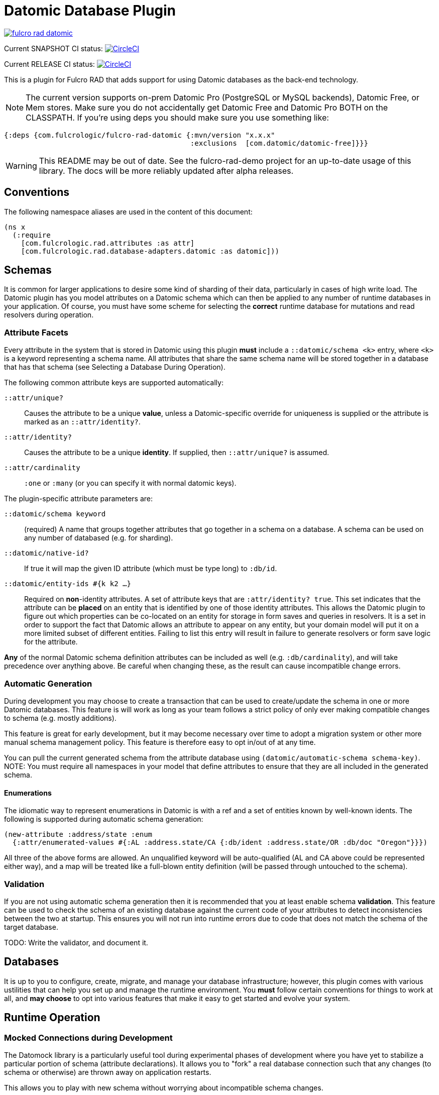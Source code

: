 = Datomic Database Plugin

image:https://img.shields.io/clojars/v/com.fulcrologic/fulcro-rad-datomic.svg[link=https://clojars.org/com.fulcrologic/fulcro-rad-datomic]

Current SNAPSHOT CI status:
image:https://circleci.com/gh/fulcrologic/fulcro-rad-datomic/tree/develop.svg?style=svg["CircleCI", link="https://circleci.com/gh/fulcrologic/fulcro-rad-datomic/tree/develop"]

Current RELEASE CI status:
image:https://circleci.com/gh/fulcrologic/fulcro-rad-datomic/tree/master.svg?style=svg["CircleCI", link="https://circleci.com/gh/fulcrologic/fulcro-rad-datomic/tree/master"]

This is a plugin for Fulcro RAD that adds support for using Datomic databases as the back-end technology.

NOTE: The current version supports on-prem Datomic Pro (PostgreSQL or MySQL backends), Datomic Free, or Mem stores. Make sure
you do not accidentally get Datomic Free and Datomic Pro BOTH on the CLASSPATH. If you're using deps you should make
sure you use something like:

[source, clojure]
-----
{:deps {com.fulcrologic/fulcro-rad-datomic {:mvn/version "x.x.x"
                                            :exclusions  [com.datomic/datomic-free]}}}
-----

WARNING: This README may be out of date. See the fulcro-rad-demo project for an up-to-date usage of this
library. The docs will be more reliably updated after alpha releases.

== Conventions

The following namespace aliases are used in the content of this document:

[source, clojure]
-----
(ns x
  (:require
    [com.fulcrologic.rad.attributes :as attr]
    [com.fulcrologic.rad.database-adapters.datomic :as datomic]))
-----

== Schemas

It is common for larger applications to desire some kind of sharding of their data, particularly
in cases of high write load.  The Datomic plugin has you model attributes on a Datomic schema
which can then be applied to any number of runtime databases in your application. Of course, you
must have some scheme for selecting the *correct* runtime database for mutations and read resolvers
during operation.

=== Attribute Facets

Every attribute in the system that is stored in Datomic using this plugin *must* include
a `::datomic/schema <k>` entry, where `<k>` is a keyword representing a schema name. All attributes
that share the same schema name will be stored together in a database that has that schema (see
Selecting a Database During Operation).

The following common attribute keys are supported automatically:

`::attr/unique?`:: Causes the attribute to be a unique *value*, unless a Datomic-specific
override for uniqueness is supplied or the attribute is marked as an `::attr/identity?`.
`::attr/identity?`:: Causes the attribute to be a unique *identity*. If supplied, then `::attr/unique?` is
assumed.
`::attr/cardinality`:: `:one` or `:many` (or you can specify it with normal datomic keys).

The plugin-specific attribute parameters are:

`::datomic/schema keyword`:: (required) A name that groups together attributes that go together in a schema
on a database. A schema can be used on any number of databased (e.g. for sharding).
`::datomic/native-id?`:: If true it will map the given ID attribute (which must be type long) to `:db/id`.
`::datomic/entity-ids #{k k2 ...}`:: Required on *non*-identity attributes.
A set of attribute keys that are `:attr/identity? true`. This
set indicates that the attribute can be *placed* on an entity that is identified by one of those identity attributes.
This allows the Datomic plugin to figure out which properties can be co-located on an entity for storage
in form saves and queries in resolvers. It is a set in order to support the fact that Datomic allows
an attribute to appear on any entity, but your domain model will put it on a more limited subset of
different entities. Failing to list this entry will result in failure to generate resolvers
or form save logic for the attribute.

*Any* of the normal Datomic schema definition attributes can be included as well (e.g. `:db/cardinality`), and
will take precedence over anything above. Be careful when changing these, as the result can cause
incompatible change errors.

=== Automatic Generation

During development you may choose to create a transaction that can be used to create/update
the schema in one or more Datomic databases. This feature is will work as long as your team
follows a strict policy of only ever making compatible changes to schema (e.g. mostly additions).

This feature is great for early development, but it may become necessary over time to
adopt a migration system or other more manual schema management policy. This feature
is therefore easy to opt in/out of at any time.

You can pull the current generated schema from the attribute database using
`(datomic/automatic-schema schema-key)`.  NOTE: You must require all namespaces in
your model that define attributes to ensure that they are all included in the generated
schema.

==== Enumerations

The idiomatic way to represent enumerations in Datomic is with a ref and a set of entities known by
well-known idents. The following is supported during automatic schema generation:

[source, clojure]
-----
(new-attribute :address/state :enum
  {:attr/enumerated-values #{:AL :address.state/CA {:db/ident :address.state/OR :db/doc "Oregon"}}})
-----

All three of the above forms are allowed. An unqualified keyword will be auto-qualified (AL and CA above
could be represented either way), and a map will be treated like a full-blown entity definition
(will be passed through untouched to the schema).

=== Validation

If you are not using automatic schema generation then it is recommended that you at least
enable schema *validation*.  This feature can be used to check the schema of an existing
database against the current code of your attributes to detect inconsistencies between
the two at startup. This ensures you will not run into runtime errors due to code that
does not match the schema of the target database.

TODO: Write the validator, and document it.

== Databases

It is up to you to configure, create, migrate, and manage your database infrastructure; however,
this plugin comes with various ustilities that can help you set up and manage the runtime
environment. You *must* follow certain conventions for things to work at all, and *may choose* to
opt into various features that make it easy to get started and evolve your system.

== Runtime Operation

=== Mocked Connections during Development

The Datomock library is a particularly useful tool during experimental phases of development where
you have yet to stabilize a particular portion of schema (attribute declarations). It allows you to
"fork" a real database connection such that any changes (to schema or otherwise) are thrown away on
application restarts.

This allows you to play with new schema without worrying about incompatible schema changes.

It is also quite useful for testing, since it can be used to pre-create (and cache) an in memory database
that can be used to exercise Datomic code against your schema without the complete overhead of
starting an external database with new schema.

=== Selecting a Database During Operation

When you set up your Pathom parser you can provide plugins that modify the environment that will
be passed by Pathom to all resolvers and mutations on the server.  The generated resolvers and mutations
for the Datomic plugin need to be able to decide *which* database should be used for a
particular schema in the context of the request. Atomic consistency on reads requires that such a database
be provided as a value, whereas mutations will need a connection.

The `env` must therefore be augmented to contain the following well-known things:

`::datomic/connections` - A map, keyed by schema, of the database connection that should be used
in the context of the current request.
`::datomic/databases` - A map, keyed by schema, of the most recent database value that
should be used in the context of the current request (for consistent reads across multiple resolvers).

TODO: Supply helper funtions that can help with this

== Testing

Custom mutations and resolvers are easiest to write if you have a simple way of
testing them against a database that looks like your real one.
This plugin supports some helpful testing tools that leverage Datomock to give you a
fast an consistent starting point for your tests.

=== Seeding Development Data

We recommend using UUID domain IDs for all entities (e.g. `:account/id`). This not only enables
much of the resolver logic, it also allows you to easily and consistently seed development
data for things like live coding and tests.

The `com.fulcrologic.rad.ids/new-uuid` function can be used to generate a new random UUID in CLJC, but
it can also be used to generate a constant (well-known) UUID for testing.

=== A Sample Test

The core function to use is `datomic/empty-db-connection`, which can work with
automatically-generated schema or a manual schema. It returns a Datomic connection
which has the supplied schema (and is memoized for fast startup on sequences of tests).

A typical test might look like the following:

[source, clojure]
-----
(deftest sample-test
  ;; the empty-db-connection can accept a schema txn if needed.
  (let [conn        (datomic/empty-db-connection :production)
        sample-data [{::acct/id   (new-uuid 1)
                      ::acct/name "Joe"}]]
    @(d/transact conn sample-data)

    (let [db (d/db conn)
          a  (d/pull db [::acct/name] [::acct/id (new-uuid 1)])]
      (is (= "Joe" (::acct/name a))))))
-----

NOTE: The connection is memoized based on the schema key (not any supplied migration data). You
can use `(datomic/reset-test-schema k)` to forget the current memoized version.

== Resolver Generation



== Contributing to This Library

We use git (with git flow) for source control. Please branch and make PRs against the `develop` branch.

There is an example application https://github.com/fulcrologic/fulcro-rad-demo[fulcrologic/fulcro-rad-demo] that can be
used when developing features.

You will need Datomic Pro with a PostgreSQL or MySQL backend or Datomic Free to run the example. Follow the instructions for setting that up, and then
edit the `defaults.edn` file in `src/example/config` and update the database parameters to match your system.

```
 :com.fulcrologic.rad.database-adapters.datomic/databases
    {:main {:datomic/schema           :production
            :datomic/driver           :postgresql ;; OR :mysql :free :mem
            :datomic/database         "example"
            :datomic/prevent-changes? true
            :postgresql/host          "localhost"
            :postgresql/port          5432
            :postgresql/user          "datomic"
            :postgresql/password      "datomic"
            :postgresql/database      "datomic"
            :free/host                "localhost"
            :free/port                4334}}
```


